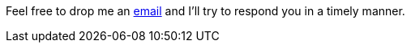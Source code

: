 Feel free to drop me an mailto:contact@olblak.com[email] and I'll try to respond you in a timely manner.
